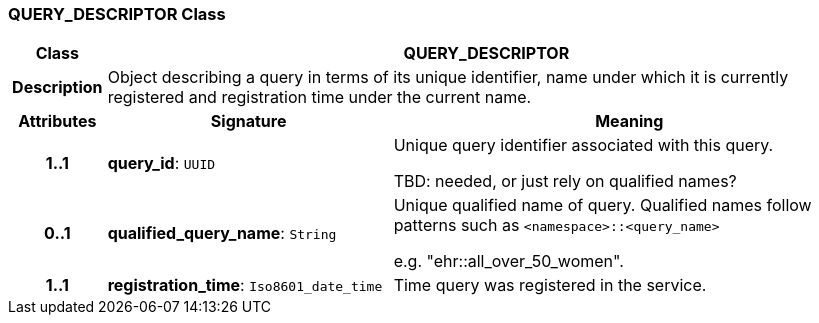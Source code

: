 === QUERY_DESCRIPTOR Class

[cols="^1,3,5"]
|===
h|*Class*
2+^h|*QUERY_DESCRIPTOR*

h|*Description*
2+a|Object describing a query in terms of its unique identifier, name under which it is currently registered and registration time under the current name.

h|*Attributes*
^h|*Signature*
^h|*Meaning*

h|*1..1*
|*query_id*: `UUID`
a|Unique query identifier associated with this query.

TBD: needed, or just rely on qualified names?

h|*0..1*
|*qualified_query_name*: `String`
a|Unique qualified name of query. Qualified names follow patterns such as `<namespace>::<query_name>`

e.g. "ehr::all_over_50_women".

h|*1..1*
|*registration_time*: `Iso8601_date_time`
a|Time query was registered in the service.
|===
